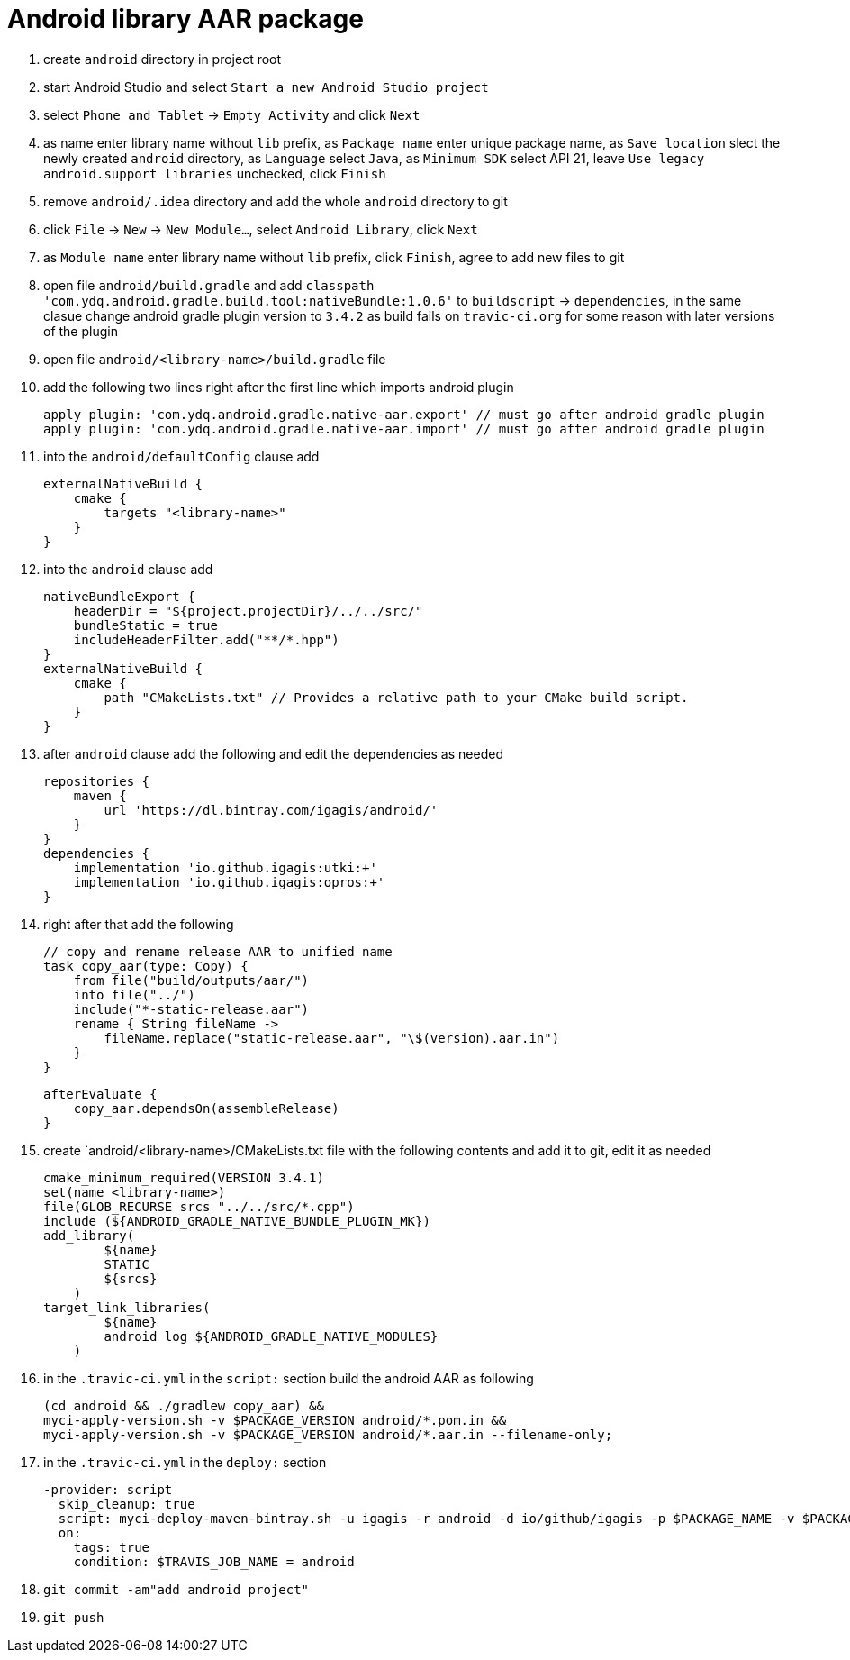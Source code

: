 = Android library AAR package

. create `android` directory in project root
. start Android Studio and select `Start a new Android Studio project`
. select `Phone and Tablet` -> `Empty Activity` and click `Next`
. as name enter library name without `lib` prefix, as `Package name` enter unique package name, as `Save location` slect the newly created `android` directory, as `Language` select `Java`, as `Minimum SDK` select API 21, leave `Use legacy android.support libraries` unchecked, click `Finish`
. remove `android/.idea` directory and add the whole `android` directory to git
. click `File` -> `New` -> `New Module...`, select `Android Library`, click `Next`
. as `Module name` enter library name without `lib` prefix, click `Finish`, agree to add new files to git
. open file `android/build.gradle` and add `classpath 'com.ydq.android.gradle.build.tool:nativeBundle:1.0.6'` to `buildscript` -> `dependencies`, in the same clasue change android gradle plugin version to `3.4.2` as build fails on `travic-ci.org` for some reason with later versions of the plugin
. open file `android/<library-name>/build.gradle` file
. add the following two lines right after the first line which imports android plugin

  apply plugin: 'com.ydq.android.gradle.native-aar.export' // must go after android gradle plugin
  apply plugin: 'com.ydq.android.gradle.native-aar.import' // must go after android gradle plugin

. into the `android/defaultConfig` clause add

  externalNativeBuild {
      cmake {
          targets "<library-name>"
      }
  }

. into the `android` clause add

  nativeBundleExport {
      headerDir = "${project.projectDir}/../../src/"
      bundleStatic = true
      includeHeaderFilter.add("**/*.hpp")
  }
  externalNativeBuild {
      cmake {
          path "CMakeLists.txt" // Provides a relative path to your CMake build script.
      }
  }
 
 . after `android` clause add the following and edit the dependencies as needed
 
  repositories {
      maven {
          url 'https://dl.bintray.com/igagis/android/'
      }
  }
  dependencies {
      implementation 'io.github.igagis:utki:+'
      implementation 'io.github.igagis:opros:+'
  }

. right after that add the following

  // copy and rename release AAR to unified name
  task copy_aar(type: Copy) {
      from file("build/outputs/aar/")
      into file("../")
      include("*-static-release.aar")
      rename { String fileName ->
          fileName.replace("static-release.aar", "\$(version).aar.in")
      }
  }

  afterEvaluate {
      copy_aar.dependsOn(assembleRelease)
  }

. create `android/<library-name>/CMakeLists.txt file with the following contents and add it to git, edit it as needed

  cmake_minimum_required(VERSION 3.4.1)
  set(name <library-name>)
  file(GLOB_RECURSE srcs "../../src/*.cpp")
  include (${ANDROID_GRADLE_NATIVE_BUNDLE_PLUGIN_MK})
  add_library(
          ${name}
          STATIC
          ${srcs}
      )
  target_link_libraries(
          ${name}
          android log ${ANDROID_GRADLE_NATIVE_MODULES}
      )

. in the `.travic-ci.yml` in the `script:` section build the android AAR as following

  (cd android && ./gradlew copy_aar) &&
  myci-apply-version.sh -v $PACKAGE_VERSION android/*.pom.in &&
  myci-apply-version.sh -v $PACKAGE_VERSION android/*.aar.in --filename-only;

. in the `.travic-ci.yml` in the `deploy:` section

  -provider: script
    skip_cleanup: true
    script: myci-deploy-maven-bintray.sh -u igagis -r android -d io/github/igagis -p $PACKAGE_NAME -v $PACKAGE_VERSION android/$PACKAGE_NAME-$PACKAGE_VERSION.aar
    on:
      tags: true
      condition: $TRAVIS_JOB_NAME = android

. `git commit -am"add android project"`
. `git push`
